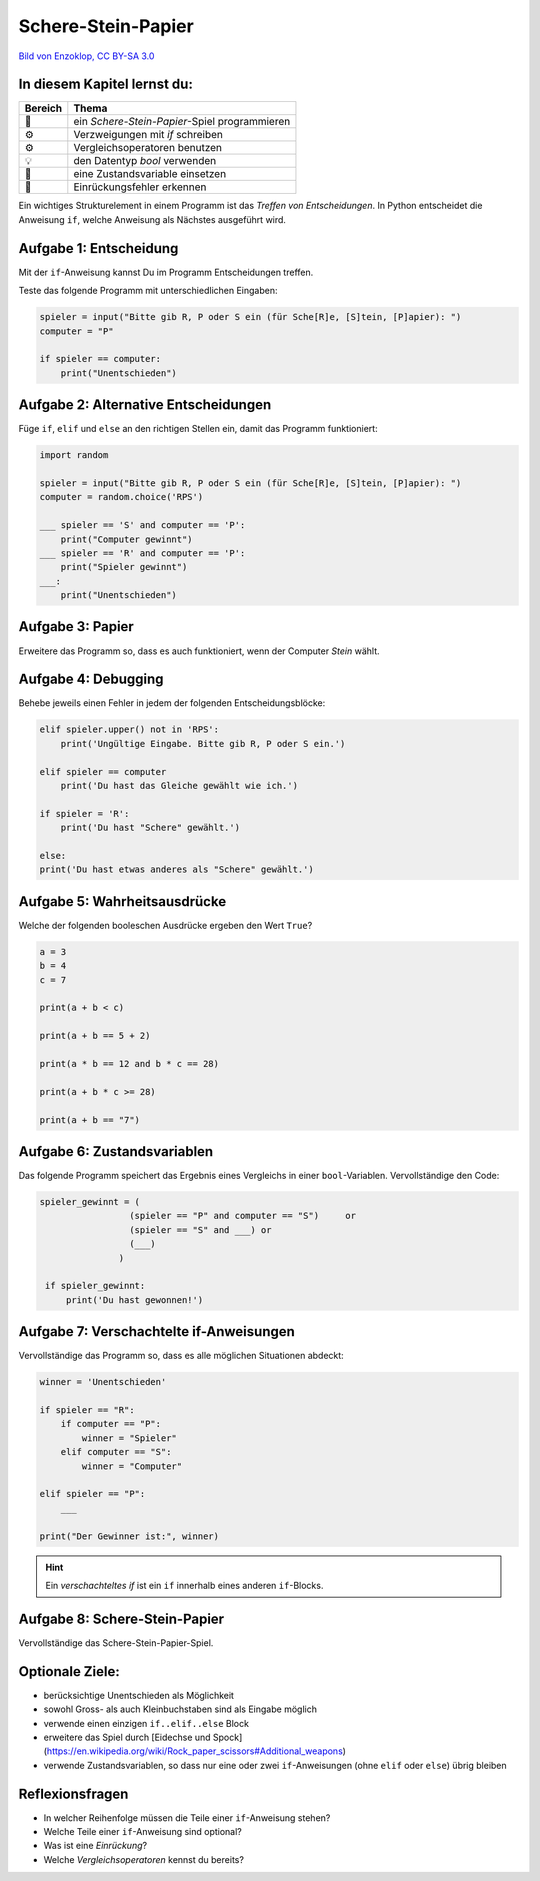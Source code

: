 Schere-Stein-Papier
===================

|image0|

`Bild von Enzoklop, CC BY-SA
3.0 <https://commons.wikimedia.org/w/index.php?curid=27958795>`__


In diesem Kapitel lernst du:
----------------------------

======= =============================================
Bereich Thema
======= =============================================
🚀      ein *Schere-Stein-Papier*-Spiel programmieren
⚙       Verzweigungen mit `if` schreiben
⚙       Vergleichsoperatoren benutzen
💡      den Datentyp `bool` verwenden
🔀      eine Zustandsvariable einsetzen
🐞      Einrückungsfehler erkennen
======= =============================================

Ein wichtiges Strukturelement in einem Programm ist das *Treffen von Entscheidungen*.
In Python entscheidet die Anweisung ``if``, welche Anweisung als Nächstes ausgeführt wird.

Aufgabe 1: Entscheidung
-----------------------

Mit der ``if``-Anweisung kannst Du im Programm Entscheidungen treffen.

Teste das folgende Programm mit unterschiedlichen Eingaben:

.. code:: python3

   spieler = input("Bitte gib R, P oder S ein (für Sche[R]e, [S]tein, [P]apier): ")
   computer = "P"
   
   if spieler == computer:
       print("Unentschieden")

Aufgabe 2: Alternative Entscheidungen
-------------------------------------

Füge ``if``, ``elif`` und ``else`` an den richtigen Stellen ein, damit das Programm funktioniert:

.. code:: python3

   import random
   
   spieler = input("Bitte gib R, P oder S ein (für Sche[R]e, [S]tein, [P]apier): ")
   computer = random.choice('RPS')
   
   ___ spieler == 'S' and computer == 'P':
       print("Computer gewinnt")
   ___ spieler == 'R' and computer == 'P':
       print("Spieler gewinnt")
   ___:
       print("Unentschieden")


Aufgabe 3: Papier
-----------------

Erweitere das Programm so, dass es auch funktioniert, wenn der Computer *Stein* wählt.

Aufgabe 4: Debugging
--------------------

Behebe jeweils einen Fehler in jedem der folgenden Entscheidungsblöcke:

.. code:: python3

   elif spieler.upper() not in 'RPS':
       print('Ungültige Eingabe. Bitte gib R, P oder S ein.')
   
   elif spieler == computer
       print('Du hast das Gleiche gewählt wie ich.')
   
   if spieler = 'R':
       print('Du hast "Schere" gewählt.')
   
   else:
   print('Du hast etwas anderes als "Schere" gewählt.')


Aufgabe 5: Wahrheitsausdrücke
-----------------------------

Welche der folgenden booleschen Ausdrücke ergeben den Wert ``True``?

.. code:: python3

   a = 3
   b = 4
   c = 7
   
   print(a + b < c)
   
   print(a + b == 5 + 2)
   
   print(a * b == 12 and b * c == 28)
   
   print(a + b * c >= 28)
   
   print(a + b == "7")


Aufgabe 6: Zustandsvariablen
----------------------------

Das folgende Programm speichert das Ergebnis eines Vergleichs in einer ``bool``-Variablen.
Vervollständige den Code:

.. code:: python3

   spieler_gewinnt = (
                    (spieler == "P" and computer == "S")     or
                    (spieler == "S" and ___) or
                    (___)
                  )

    if spieler_gewinnt:
        print('Du hast gewonnen!')


Aufgabe 7: Verschachtelte if-Anweisungen
----------------------------------------

Vervollständige das Programm so, dass es alle möglichen Situationen abdeckt:

.. code:: python3

   winner = 'Unentschieden'
   
   if spieler == "R":
       if computer == "P":
           winner = "Spieler"
       elif computer == "S":
           winner = "Computer"
   
   elif spieler == "P":
       ___
   
   print("Der Gewinner ist:", winner)
   

.. hint::

   Ein *verschachteltes if* ist ein ``if`` innerhalb eines anderen ``if``-Blocks.

Aufgabe 8: Schere-Stein-Papier
------------------------------

Vervollständige das Schere-Stein-Papier-Spiel.

Optionale Ziele:
----------------

* berücksichtige Unentschieden als Möglichkeit
* sowohl Gross- als auch Kleinbuchstaben sind als Eingabe möglich
* verwende einen einzigen ``if..elif..else`` Block
* erweitere das Spiel durch [Eidechse und Spock](https://en.wikipedia.org/wiki/Rock_paper_scissors#Additional_weapons)
* verwende Zustandsvariablen, so dass nur eine oder zwei ``if``-Anweisungen (ohne ``elif`` oder ``else``) übrig bleiben

Reflexionsfragen
----------------

* In welcher Reihenfolge müssen die Teile einer ``if``-Anweisung stehen?
* Welche Teile einer ``if``-Anweisung sind optional?
* Was ist eine *Einrückung*?
* Welche *Vergleichsoperatoren* kennst du bereits?

.. |image0| image:: rock_paper_scissors.svg
